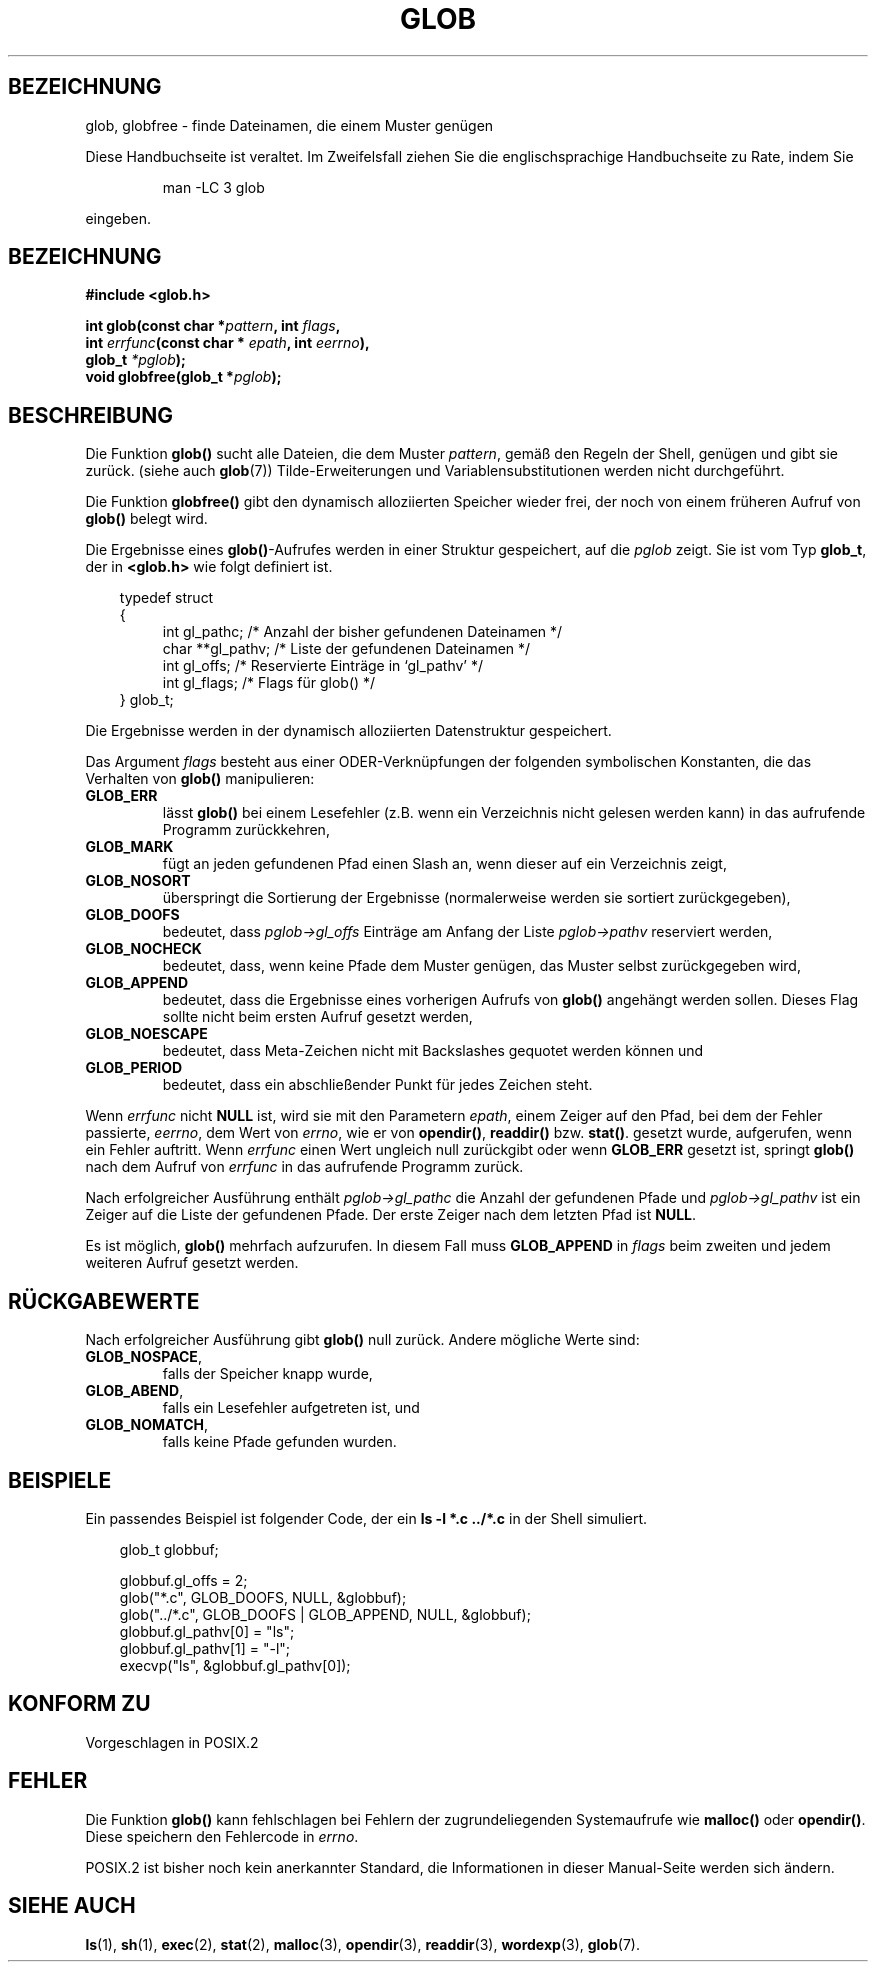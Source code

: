 .\" (c) 1993 by Thomas Koenig (ig25@rz.uni-karlsruhe.de)
.\"
.\" Permission is granted to make and distribute verbatim copies of this
.\" manual provided the copyright notice and this permission notice are
.\" preserved on all copies.
.\"
.\" Permission is granted to copy and distribute modified versions of this
.\" manual under the conditions for verbatim copying, provided that the
.\" entire resulting derived work is distributed under the terms of a
.\" permission notice identical to this one
.\" 
.\" Since the Linux kernel and libraries are constantly changing, this
.\" manual page may be incorrect or out-of-date.  The author(s) assume no
.\" responsibility for errors or omissions, or for damages resulting from
.\" the use of the information contained herein.  The author(s) may not
.\" have taken the same level of care in the production of this manual,
.\" which is licensed free of charge, as they might when working
.\" professionally.
.\" 
.\" Formatted or processed versions of this manual, if unaccompanied by
.\" the source, must acknowledge the copyright and authors of this work.
.\" License.
.\" Modified Wed Jul 28 11:12:17 1993 by Rik Faith (faith@cs.unc.edu)
.\" Translated into german by Martin Schulze (joey@infodrom.north.de)
.\"
.TH GLOB 3 "13. Mai 1996" "GNU" "Bibliotheksfunktionen"
.SH BEZEICHNUNG
glob, globfree \- finde Dateinamen, die einem Muster genügen
.PP
Diese Handbuchseite ist veraltet. Im Zweifelsfall ziehen Sie
die englischsprachige Handbuchseite zu Rate, indem Sie
.IP
man -LC 3 glob
.PP
eingeben.
.SH BEZEICHNUNG
.nf
.B #include <glob.h>
.sp
.BI "int glob(const char *" pattern ", int " flags ","
.nl
.BI "         int " errfunc "(const char * " epath ", int " eerrno ),
.nl
.BI "         glob_t " "*pglob" );
.nl
.BI "void globfree(glob_t *" pglob ");"
.fi
.SH BESCHREIBUNG
Die Funktion
.B glob()
sucht alle Dateien, die dem Muster
.IR pattern ,
gemäß den Regeln der Shell, genügen und gibt sie zurück.
(siehe auch
.BR glob (7))
Tilde-Erweiterungen und Variablensubstitutionen werden nicht durchgeführt.
.PP
Die Funktion
.B globfree()
gibt den dynamisch alloziierten Speicher wieder frei, der noch von
einem früheren Aufruf von
.BR glob() 
belegt wird.
.PP
Die Ergebnisse eines
.BR glob() \-Aufrufes
werden in einer Struktur gespeichert, auf die 
.I pglob 
zeigt.  Sie ist vom Typ
.BR glob_t ,
der in 
.B <glob.h>
wie folgt definiert ist.
.PP
.br
.nf
.in 10
typedef struct
{
.in 14
    int gl_pathc;       /* Anzahl der bisher gefundenen Dateinamen */
    char **gl_pathv;    /* Liste der gefundenen Dateinamen */
    int gl_offs;        /* Reservierte Einträge in `gl_pathv' */
    int gl_flags;       /* Flags für glob() */
.in 10
} glob_t;
.fi
.PP
Die Ergebnisse werden in der dynamisch alloziierten Datenstruktur
gespeichert.
.PP
Das Argument 
.I flags
besteht aus einer ODER-Verknüpfungen der folgenden symbolischen
Konstanten, die das Verhalten von
.B glob()
manipulieren:
.TP
.B GLOB_ERR
lässt
.B glob()
bei einem Lesefehler (z.B. wenn ein Verzeichnis nicht gelesen werden
kann) in das aufrufende Programm zurückkehren,
.TP
.B GLOB_MARK
fügt an jeden gefundenen Pfad einen Slash an, wenn dieser auf ein
Verzeichnis zeigt,
.TP
.B GLOB_NOSORT
überspringt die Sortierung der Ergebnisse (normalerweise werden sie
sortiert zurückgegeben),
.TP
.B GLOB_DOOFS
bedeutet, dass
.I pglob->gl_offs
Einträge am Anfang der Liste
.I pglob->pathv
reserviert werden,
.TP
.B GLOB_NOCHECK
bedeutet, dass, wenn keine Pfade dem Muster genügen, das Muster selbst
zurückgegeben wird,
.TP
.B GLOB_APPEND
bedeutet, dass die Ergebnisse eines vorherigen Aufrufs von 
.B glob()
angehängt werden sollen.  Dieses Flag sollte nicht beim ersten Aufruf
gesetzt werden,
.TP
.B GLOB_NOESCAPE
bedeutet, dass Meta-Zeichen nicht mit Backslashes gequotet werden
können und
.TP
.B GLOB_PERIOD
bedeutet, dass ein abschließender Punkt für jedes Zeichen steht.
.PP
Wenn
.I errfunc
nicht
.B NULL
ist, wird sie mit den Parametern
.IR epath ,
einem Zeiger auf den Pfad, bei dem der Fehler passierte,
.IR eerrno ,
dem Wert von 
.IR errno ,
wie er von 
.BR opendir() ", " readdir() " bzw. " stat() .
gesetzt wurde, aufgerufen, wenn ein Fehler auftritt.  Wenn
.I errfunc
einen Wert ungleich null zurückgibt oder wenn
.B GLOB_ERR
gesetzt ist, springt 
.B glob()
nach dem Aufruf von
.IR errfunc
in das aufrufende Programm zurück.
.PP
Nach erfolgreicher Ausführung enthält
.I pglob->gl_pathc
die Anzahl der gefundenen Pfade und
.I pglob->gl_pathv
ist ein Zeiger auf die Liste der gefundenen Pfade.  Der erste Zeiger
nach dem letzten Pfad ist
.BR NULL .
.PP
Es ist möglich,
.B glob()
mehrfach aufzurufen.  In diesem Fall muss
.B GLOB_APPEND
in
.I flags
beim zweiten und jedem weiteren Aufruf gesetzt werden.
.SH "RÜCKGABEWERTE"
Nach erfolgreicher Ausführung gibt
.B glob()
null zurück. Andere mögliche Werte sind:
.TP
.BR GLOB_NOSPACE ,
falls der Speicher knapp wurde,
.TP
.BR GLOB_ABEND ,
falls ein Lesefehler aufgetreten ist, und
.TP
.BR GLOB_NOMATCH ,
falls keine Pfade gefunden wurden.
.SH "BEISPIELE"
Ein passendes Beispiel ist folgender Code, der ein
.nl
.B ls -l *.c ../*.c
.nl
in der Shell simuliert.
.nf
.in 10

glob_t globbuf;

globbuf.gl_offs = 2;
glob("*.c", GLOB_DOOFS, NULL, &globbuf);
glob("../*.c", GLOB_DOOFS | GLOB_APPEND, NULL, &globbuf);
globbuf.gl_pathv[0] = "ls";
globbuf.gl_pathv[1] = "-l";
execvp("ls", &globbuf.gl_pathv[0]);
.fi
.SH "KONFORM ZU"
Vorgeschlagen in POSIX.2
.SH "FEHLER"
Die Funktion
.B glob()
kann fehlschlagen bei Fehlern der zugrundeliegenden Systemaufrufe wie
.BR malloc() " oder " opendir() .
Diese speichern den Fehlercode in
.IR errno .
.PP
POSIX.2 ist bisher noch kein anerkannter Standard, die Informationen
in dieser Manual-Seite werden sich ändern.
.SH "SIEHE AUCH"
.BR ls (1),
.BR sh (1),
.BR exec (2),
.BR stat (2),
.BR malloc (3),
.BR opendir (3),
.BR readdir (3),
.BR wordexp (3),
.BR glob (7).
